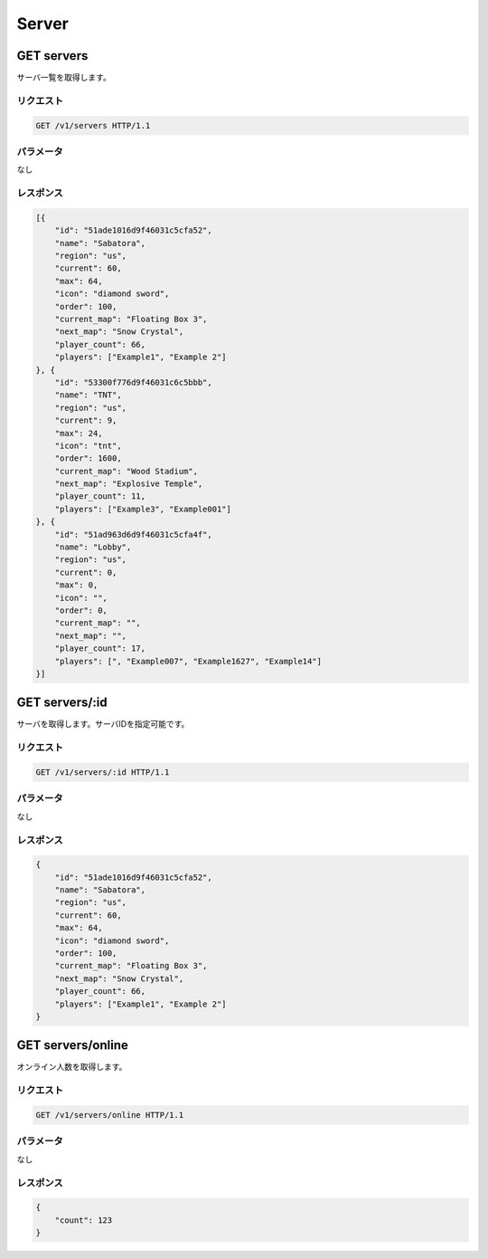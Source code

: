 Server
######

GET servers
-----------

サーバ一覧を取得します。

リクエスト
~~~~~~~~~~

.. code-block:: http

   GET /v1/servers HTTP/1.1

パラメータ
~~~~~~~~~~

なし

レスポンス
~~~~~~~~~~

.. code-block:: json

   [{
       "id": "51ade1016d9f46031c5cfa52",
       "name": "Sabatora",
       "region": "us",
       "current": 60,
       "max": 64,
       "icon": "diamond sword",
       "order": 100,
       "current_map": "Floating Box 3",
       "next_map": "Snow Crystal",
       "player_count": 66,
       "players": ["Example1", "Example 2"]
   }, {
       "id": "53300f776d9f46031c6c5bbb",
       "name": "TNT",
       "region": "us",
       "current": 9,
       "max": 24,
       "icon": "tnt",
       "order": 1600,
       "current_map": "Wood Stadium",
       "next_map": "Explosive Temple",
       "player_count": 11,
       "players": ["Example3", "Example001"]
   }, {
       "id": "51ad963d6d9f46031c5cfa4f",
       "name": "Lobby",
       "region": "us",
       "current": 0,
       "max": 0,
       "icon": "",
       "order": 0,
       "current_map": "",
       "next_map": "",
       "player_count": 17,
       "players": [", "Example007", "Example1627", "Example14"]
   }]

GET servers/:id
---------------

サーバを取得します。サーバIDを指定可能です。

リクエスト
~~~~~~~~~~

.. code-block:: http

   GET /v1/servers/:id HTTP/1.1

パラメータ
~~~~~~~~~~

なし

レスポンス
~~~~~~~~~~

.. code-block:: json

   {
       "id": "51ade1016d9f46031c5cfa52",
       "name": "Sabatora",
       "region": "us",
       "current": 60,
       "max": 64,
       "icon": "diamond sword",
       "order": 100,
       "current_map": "Floating Box 3",
       "next_map": "Snow Crystal",
       "player_count": 66,
       "players": ["Example1", "Example 2"]
   }


GET servers/online
------------------

オンライン人数を取得します。

リクエスト
~~~~~~~~~~

.. code-block:: http

   GET /v1/servers/online HTTP/1.1

パラメータ
~~~~~~~~~~

なし

レスポンス
~~~~~~~~~~

.. code-block:: json

   {
       "count": 123
   }
